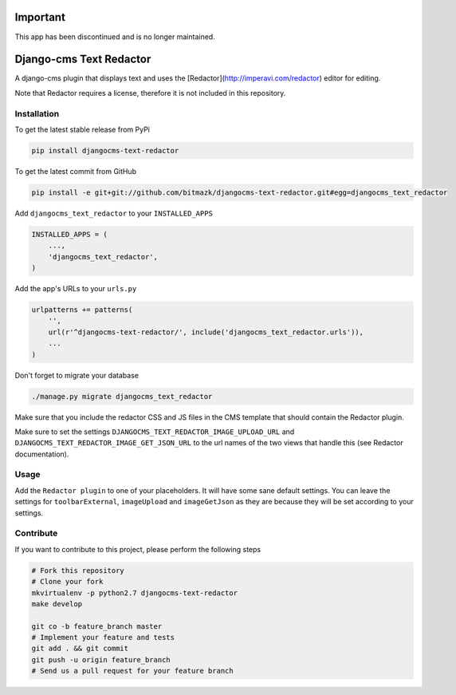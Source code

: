 Important
=========

This app has been discontinued and is no longer maintained.

Django-cms Text Redactor
========================

A django-cms plugin that displays text and uses the
[Redactor](http://imperavi.com/redactor) editor for editing.

Note that Redactor requires a license, therefore it is not included in this
repository.


Installation
------------

To get the latest stable release from PyPi

.. code-block:: bash

    pip install djangocms-text-redactor

To get the latest commit from GitHub

.. code-block:: bash

    pip install -e git+git://github.com/bitmazk/djangocms-text-redactor.git#egg=djangocms_text_redactor

Add ``djangocms_text_redactor`` to your ``INSTALLED_APPS``

.. code-block:: python

    INSTALLED_APPS = (
        ...,
        'djangocms_text_redactor',
    )

Add the app's URLs to your ``urls.py``

.. code-block:: python

    urlpatterns += patterns(
        '',
        url(r'^djangocms-text-redactor/', include('djangocms_text_redactor.urls')),
        ...
    )

Don't forget to migrate your database

.. code-block:: bash

    ./manage.py migrate djangocms_text_redactor

Make sure that you include the redactor CSS and JS files in the CMS template
that should contain the Redactor plugin.

Make sure to set the settings ``DJANGOCMS_TEXT_REDACTOR_IMAGE_UPLOAD_URL`` and
``DJANGOCMS_TEXT_REDACTOR_IMAGE_GET_JSON_URL`` to the url names of the two
views that handle this (see Redactor documentation).


Usage
-----

Add the ``Redactor plugin`` to one of your placeholders. It will have some
sane default settings. You can leave the settings for ``toolbarExternal``,
``imageUpload`` and ``imageGetJson`` as they are because they will be set
according to your settings.


Contribute
----------

If you want to contribute to this project, please perform the following steps

.. code-block:: bash

    # Fork this repository
    # Clone your fork
    mkvirtualenv -p python2.7 djangocms-text-redactor
    make develop

    git co -b feature_branch master
    # Implement your feature and tests
    git add . && git commit
    git push -u origin feature_branch
    # Send us a pull request for your feature branch
